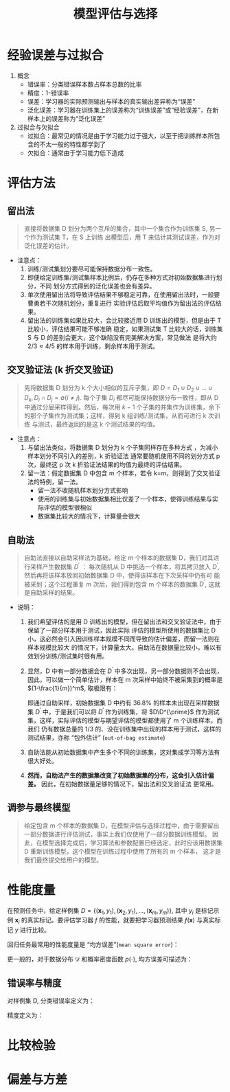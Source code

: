 #+TITLE: 模型评估与选择


* 经验误差与过拟合

  1. 概念
     - 错误率：分类错误样本数占样本总数的比率
     - 精度：1-错误率
     - 误差：学习器的实际预测输出与样本的真实输出差异称为“误差”
     - 泛化误差：学习器在训练集上的误差称为“训练误差”或“经验误差”，在新样本上的误差称为“泛化误差”
     
  2. 过拟合与欠拟合
     - 过拟合：最常见的情况是由于学习能力过于强大，以至于把训练样本所包含的不太一般的特性都学到了
     - 欠拟合：通常由于学习能力低下造成

* 评估方法
  
** 留出法 
   
   #+BEGIN_QUOTE
   直接将数据集 D 划分为两个互斥的集合，其中一个集合作为训练集 S, 另一个作为测试集 T，在 S 上训练
   出模型后，用 T 来估计其测试误差，作为对泛化误差的估计。
   #+END_QUOTE
   
   - 注意点：
     1. 训练/测试集划分要尽可能保持数据分布一致性。
     2. 即便给定训练集/测试集样本比例后，仍存在多种方式对初始数据集进行划分，不同
        划分方式得到的泛化误差也会有差异。
     3. 单次使用留出法将导致评估结果不够稳定可靠，在使用留出法时，一般要曹勇若干次随机划分，重复进行
        实验评估后取平均值作为留出法的评估结果。
     4. 留出法的训练集如果比较大，会比较接近用 D 训练出的模型，但是由于 T 比较小，评估结果可能不够准确
        稳定，如果测试集 T 比较大的话，训练集 S 与 D 的差别会更大，这个缺陷没有完美解决方案，常见做法
        是将大约 $2/3\approx 4/5$ 的样本用于训练，剩余样本用于测试。

** 交叉验证法 (k 折交叉验证)

   #+BEGIN_QUOTE
   先将数据集 D 划分为 k 个大小相似的互斥子集，即 $D=D_1\cup D_2 \cup \ldots\cup D_k, D_i\cap D_j = 
   \emptyset(i\neq j)$. 每个子集 $D_i$ 都尽可能保持数据分布一致性，即从 D 中通过分层采样得到。然后，每次用
   $k-1$ 个子集的并集作为训练集，余下的那个子集作为测试集；这样，得到 k 组训练/测试集，从而可进行 k 次训练
   与测试，最终返回的是这 k 个测试结果的均值。
   #+END_QUOTE

   - 注意点：
     1. 与留出法类似，将数据集 D 划分为 k 个子集同样存在多种方式 ，为减小样本划分不同引入的差别，k 折验证法
        通常要随机使用不同的划分方式 p 次，最终这 p 次 k 折验证法结果的均值为最终的评估结果。
     2. 留一法：假定数据集 D 中包含 m 个样本，若令 k=m，则得到了交叉验证法的特例，留一法。
        - 留一法不收随机样本划分方式影响
        - 使用的训练集与初始数据集相比仅差了一个样本，使得训练结果与实际评估的模型很相似
        - 数据集比较大的情况下，计算量会很大

** 自助法

       
   #+BEGIN_QUOTE
   自助法直接以自助采样法为基础，给定 m 个样本的数据集 D，我们对其进行采样产生数据集 $D^{\prime}$ ： 每次随机从
   D 中挑选一个样本，将其拷贝放入 $D^{\prime}$, 然后再将该样本放回初始数据集 D 中，使得该样本在下次采样中仍有可
   能被采到；这个过程重复 m 次后，我们得到包含 m 个样本的数据集 $D^{\prime}$, 这就是自助采样的结果。
   #+END_QUOTE

   - 说明： 
     1. 我们希望评估的是用 D 训练出的模型，但在留出法和交叉验证法中，由于保留了一部分样本用于测试，因此实际
        评估的模型所使用的数据集比 D 小，这必然会引入因训练样本规模不同而导致的估计偏差，而留一法则在样本规模比较大
        的情况下，计算量太大。自助法在数据量比较小，难以有效划分训练/测试集时很有用。
 
     2. 显然，D 中有一部分数据会在 $D^{\prime}$ 中多次出现，另一部分数据则不会出现，因此，可以做一个简单估计，样本在 m
        次采样中始终不被采集到的概率是 $(1-\frac{1}{m})^m$, 取极限有：

        #+BEGIN_SRC latex :exports results
          \begin{equation}
            \lim\limits_{m\mapsto \infty}\left( 1-\frac{1}{m} \right)^m\mapsto \frac{1}{e} \approx 0.368
          \end{equation}
        #+END_SRC

        即通过自助采样，初始数据集 D 中约有 $36.8\%$ 的样本未出现在采样数据集 $D^{\prime}$ 中，于是我们可以将 $D^{\prime}$
        作为训练集，将 $D\D^{\prime}$ 作为测试集，这样，实际评估的模型与期望评估的模型都使用了 m 个训练样本，而我们
        仍有数据总量的 1/3 的、没在训练集中出现的样本用于测试，这样的测试结果，亦称 “包外估计” (=out-of-bag estimate=)

     3. 自助法能从初始数据集中产生多个不同的训练集，这对集成学习等方法有很大好处。

     4. *然而，自助法产生的数据集改变了初始数据集的分布，这会引入估计偏差。* 因此，在初始数据量足够的情况下，留出法和交叉验证法
        更常用。

** 调参与最终模型
     
   #+BEGIN_QUOTE
   给定包含 m 个样本的数据集 D，在模型评估与选择过程中，由于需要留出一部分数据进行评估测试，事实上我们仅使用了一部分数据训练模型。
   因此，在模型选择完成后，学习算法和参数配置已经选定，此时应该用数据集 D 重新训练模型，这个模型在训练过程中使用了所有的 m 个样本，
   这才是我们最终提交给用户的模型。
   #+END_QUOTE
      
* 性能度量

  在预测任务中，给定样例集 $D=\{(\bm{x}_1,y_1),(\bm{x}_2,y_1),\ldots,(\bm{x}_m,y_m)\}$, 其中 $y_i$ 是标记示例 $\bm{x}_i$
  的真实标记。要评估学习器 $f$ 的性能，就要把学习器预测结果 $f(\bm{x})$ 与真实标记 $y$ 进行比较。

  回归任务最常用的性能度量是 “均方误差”(=mean square error=)：

  #+BEGIN_SRC latex :exports results
    \begin{equation}
      E(f;D) = \frac{1}{m}\sum\limits^{m}_{i=1}(f(\bm{x}_i)-y_i)^2
    \end{equation}
  #+END_SRC

  更一般的，对于数据分布 $\mathcal{D}$ 和概率密度函数 $p(\cdot)$, 均方误差可描述为：

  #+BEGIN_SRC latex :exports results
    \begin{equation}
      E(f;\mathcal{D}) = \int_{x\sim \mathcal{D}}(f(\bm{x}-y))^2p(\bm{x}){\rm d}\bm{x}
    \end{equation}
  #+END_SRC

** 错误率与精度

   对样例集 D, 分类错误率定义为：

   #+BEGIN_SRC latex :exports results
     \begin{equation}
       E(f;D) = \frac{1}{m}\sum\limits^{m}_{i=1}\amalg(f(\bm{x}_i)\neq{}y_i)^2
     \end{equation}
   #+END_SRC

   精度定义为：

   #+BEGIN_SRC latex :exports results
     \begin{equation}
       \begin{array}
         acc(f;D) = \frac{1}{m}\sum\limits^{m}_{i=1}\amalg(f(\bm{x}_i)={}y_i)^2\\
         =1-E(f;D)
       \end{array}
     \end{equation}
   #+END_SRC

  
* 比较检验

* 偏差与方差
